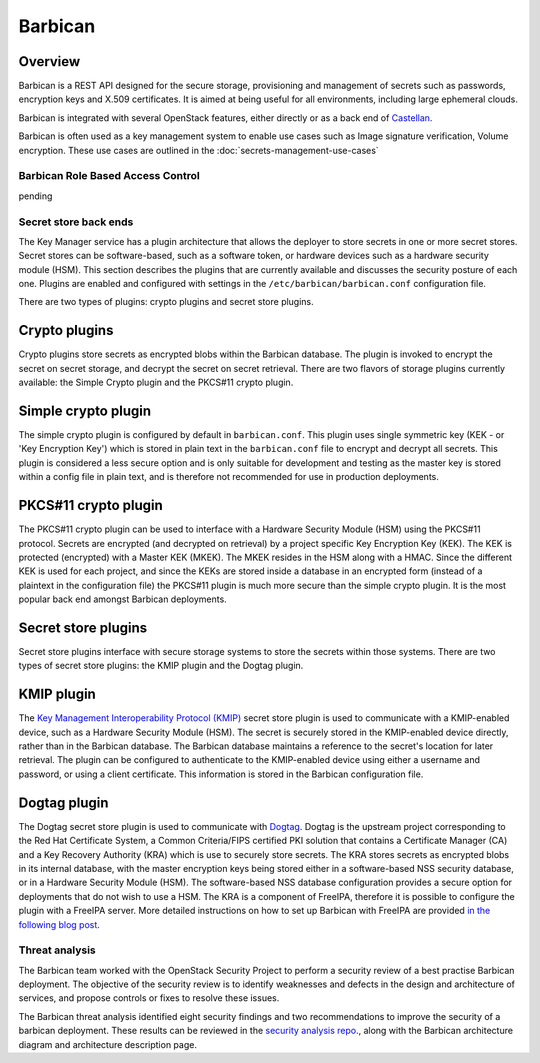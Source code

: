========
Barbican
========

Overview
--------

Barbican is a REST API designed for the secure storage, provisioning and
management of secrets such as passwords, encryption keys and X.509
certificates. It is aimed at being useful for all environments,
including large ephemeral clouds.

Barbican is integrated with several OpenStack features, either directly
or as a back end of `Castellan <https://wiki.openstack.org/wiki/Castellan>`_.

Barbican is often used as a key management system to enable use cases such as
Image signature verification, Volume encryption. These use cases are outlined
in the :doc:`secrets-management-use-cases`

Barbican Role Based Access Control
~~~~~~~~~~~~~~~~~~~~~~~~~~~~~~~~~~

pending

Secret store back ends
~~~~~~~~~~~~~~~~~~~~~~

The Key Manager service has a plugin architecture that allows the
deployer to store secrets in one or more secret stores. Secret stores
can be software-based, such as a software token, or hardware devices
such as a hardware security module (HSM). This section describes the
plugins that are currently available and discusses the security posture
of each one. Plugins are enabled and configured with settings in the
``/etc/barbican/barbican.conf`` configuration file.

There are two types of plugins: crypto plugins and secret store plugins.

Crypto plugins
--------------

Crypto plugins store secrets as encrypted blobs within the Barbican
database. The plugin is invoked to encrypt the secret on secret
storage, and decrypt the secret on secret retrieval. There are two
flavors of storage plugins currently available: the Simple Crypto plugin
and the PKCS#11 crypto plugin.

Simple crypto plugin
--------------------

The simple crypto plugin is configured by default in ``barbican.conf``.
This plugin uses single symmetric key (KEK - or 'Key Encryption Key')
which is stored in plain text in the ``barbican.conf`` file to encrypt
and decrypt all secrets. This plugin is considered a less secure option
and is only suitable for development and testing as the master key is stored
within a config file in plain text, and is therefore not recommended
for use in production deployments.

PKCS#11 crypto plugin
---------------------

The PKCS#11 crypto plugin can be used to interface with a Hardware
Security Module (HSM) using the PKCS#11 protocol. Secrets are encrypted
(and decrypted on retrieval) by a project specific Key Encryption Key
(KEK). The KEK is protected (encrypted) with a Master KEK (MKEK). The MKEK
resides in the HSM along with a HMAC. Since the different KEK is used for
each project, and since the KEKs are stored inside a database in an encrypted
form (instead of a plaintext in the configuration file) the PKCS#11 plugin
is much more secure than the simple crypto plugin. It is the most popular
back end amongst Barbican deployments.

Secret store plugins
--------------------

Secret store plugins interface with secure storage systems to store the
secrets within those systems. There are two types of secret store
plugins: the KMIP plugin and the Dogtag plugin.

KMIP plugin
-----------

The `Key Management Interoperability Protocol (KMIP) <https://www.oasis-open.org/committees/tc_home.php?wg_abbrev=kmip>`_
secret store plugin is used to communicate with a KMIP-enabled device, such as
a Hardware Security Module (HSM). The secret is securely stored in the
KMIP-enabled device directly, rather than in the Barbican database.
The Barbican database maintains a reference to the secret's location for
later retrieval. The plugin can be configured to authenticate to the
KMIP-enabled device using either a username and password, or using a client
certificate. This information is stored in the Barbican configuration file.

Dogtag plugin
-------------

The Dogtag secret store plugin is used to communicate with `Dogtag <http://pki.fedoraproject.org/wiki/PKI_Main_Page>`_.
Dogtag is the upstream project corresponding to the Red Hat Certificate
System, a Common Criteria/FIPS certified PKI solution that contains a
Certificate Manager (CA) and a Key Recovery Authority (KRA) which is use
to securely store secrets. The KRA stores secrets as encrypted blobs in
its internal database, with the master encryption keys being stored
either in a software-based NSS security database, or in a Hardware
Security Module (HSM). The software-based NSS database configuration
provides a secure option for deployments that do not wish to use a HSM.
The KRA is a component of FreeIPA, therefore it is possible to configure
the plugin with a FreeIPA server. More detailed instructions on how to
set up Barbican with FreeIPA are provided `in the following blog post <https://vakwetu.wordpress.com/2015/11/30/barbican-and-dogtagipa/>`_.

Threat analysis
~~~~~~~~~~~~~~~

The Barbican team worked with the OpenStack Security Project to perform a
security review of a best practise Barbican deployment. The objective of
the security review is to identify weaknesses and defects in the design
and architecture of services, and propose controls or fixes to resolve
these issues.

The Barbican threat analysis identified eight security findings and two
recommendations to improve the security of a barbican deployment. These
results can be reviewed in the `security analysis repo <https://github.com/openstack/security-analysis/tree/master/doc/source/artifacts/barbican/newton>`_., along with the
Barbican architecture diagram and architecture description page.
